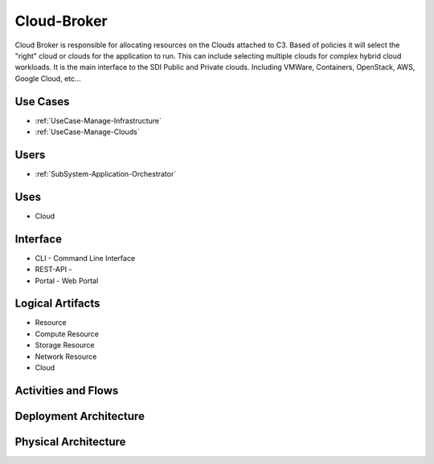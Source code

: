.. _SubSystem-Cloud-Broker:

Cloud-Broker
============

Cloud Broker is responsible for allocating resources on the Clouds attached to C3. Based of policies it will
select the "right" cloud or clouds for the application to run. This can include selecting multiple clouds
for complex hybrid cloud workloads. It is the main interface to the SDI Public and Private clouds.
Including VMWare, Containers, OpenStack, AWS, Google Cloud, etc...

Use Cases
---------

* :ref:`UseCase-Manage-Infrastructure`
* :ref:`UseCase-Manage-Clouds`

.. image:: UseCases.png

Users
-----

* :ref:`SubSystem-Application-Orchestrator`

.. image:: UserInteraction.png

Uses
----

* Cloud

Interface
---------

* CLI - Command Line Interface
* REST-API -
* Portal - Web Portal

Logical Artifacts
-----------------

* Resource
* Compute Resource
* Storage Resource
* Network Resource
* Cloud

.. image:: Logical.png

Activities and Flows
--------------------

.. image::  Process.png

Deployment Architecture
-----------------------

.. image:: Deployment.png

Physical Architecture
---------------------

.. image:: Physical.png

